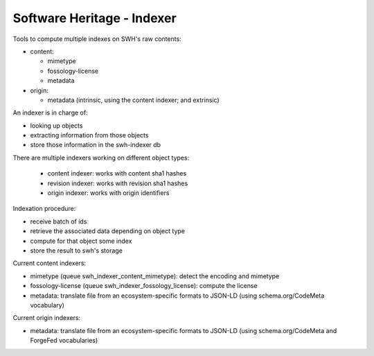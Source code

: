 Software Heritage - Indexer
===========================

Tools to compute multiple indexes on SWH's raw contents:

- content:

  - mimetype
  - fossology-license
  - metadata

- origin:

  - metadata (intrinsic, using the content indexer; and extrinsic)

An indexer is in charge of:

- looking up objects
- extracting information from those objects
- store those information in the swh-indexer db

There are multiple indexers working on different object types:

  - content indexer: works with content sha1 hashes
  - revision indexer: works with revision sha1 hashes
  - origin indexer: works with origin identifiers

Indexation procedure:

- receive batch of ids
- retrieve the associated data depending on object type
- compute for that object some index
- store the result to swh's storage

Current content indexers:

- mimetype (queue swh_indexer_content_mimetype): detect the encoding
  and mimetype

- fossology-license (queue swh_indexer_fossology_license): compute the
  license

- metadata: translate file from an ecosystem-specific formats to JSON-LD
  (using schema.org/CodeMeta vocabulary)

Current origin indexers:

- metadata: translate file from an ecosystem-specific formats to JSON-LD
  (using schema.org/CodeMeta and ForgeFed vocabularies)

